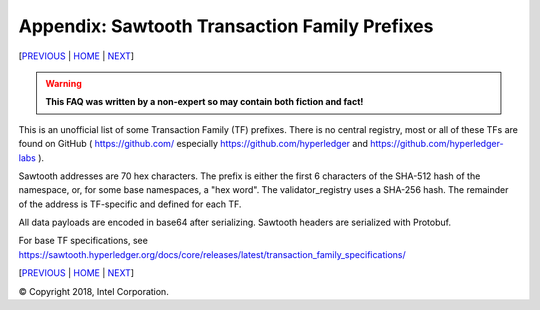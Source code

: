 Appendix: Sawtooth Transaction Family Prefixes
==================
[PREVIOUS_ | HOME_ | NEXT_]

.. contents::

.. Warning::
   **This FAQ was written by a non-expert so may contain both fiction and fact!**

This is an unofficial list of some Transaction Family (TF) prefixes.
There is no central registry, most or all of these TFs are found on GitHub
( https://github.com/ especially https://github.com/hyperledger and
https://github.com/hyperledger-labs ).

Sawtooth addresses are 70 hex characters.
The prefix is either the first 6 characters of the SHA-512 hash of the namespace, or, for some base namespaces, a "hex word".
The validator_registry uses a SHA-256 hash.
The remainder of the address is TF-specific and defined for each TF.

All data payloads are encoded in base64 after serializing.
Sawtooth headers are serialized with Protobuf.

For base TF specifications, see
https://sawtooth.hyperledger.org/docs/core/releases/latest/transaction_family_specifications/

+---------------+-----------+--------+-----------------------------------------+
| TRANSACTION   | SERIAL-   |        |                                         |
| FAMILY NAME   | IZATION   | PREFIX | PREFIX ENCODING                         |
+===============+===========+========+=========================================+
| settings      | Protobuf  | 000000 | Validator settings.  Only required TF   |
+---------------+-----------+--------+-----------------------------------------+
| identity      | Protobuf  | 00001d | Validator Identity for TP/Validator keys|
+---------------+-----------+--------+-----------------------------------------+
| validator\_   | Protobuf  | 6a4372 | PoET Validator Registry. Used by PoET   |
| registry      |           |        | consensus to track other validators     |
+---------------+-----------+--------+-----------------------------------------+
| blockinfo     | Protobuf  | 00b10c | Validator Block Info.  Used for SETH    |
|               |           |        |                                         |
|               |           |        | 00b10c00 metadata namespace             |
|               |           |        | info about other namespaces             |
|               |           |        |                                         |
|               |           |        | 00b10c01 block info namespace           |
|               |           |        | historic block info                     |
|               |           |        |                                         |
|               |           |        | 00b10c0100....00<block # in hex>        |
|               |           |        | info on block at block #                |
+---------------+-----------+--------+-----------------------------------------+
| sabre         | Protobuf  | 00ec00 | WebAssembly VM: NamespaceRegistry       |
|               |           |        |                                         |
|               |           | 00ec01 | Wasm: ContractRegistry                  |
|               |           |        |                                         |
|               |           | 00ec02 | Wasm: Contracts                         |
+---------------+-----------+--------+-----------------------------------------+
| seth          | Protobuf  | a68b06 | SETH (Sawtooth Ethereum VM)             |
+---------------+-----------+--------+-----------------------------------------+
| pdo\_         | Protobuf  | aa2a93 | Private Data Objects (PDO)              |
| contract\_    |           |        | Contract Instance Registry              |
| instance\_    |           |        |                                         |
| registry      |           |        |                                         |
+---------------+-----------+--------+-----------------------------------------+
| pdo\_         | Protobuf  | 0b936f | Private Data Objects (PDO)              |
| contract\_    |           |        | Contract Enclave Registry               |
| enclave\_     |           |        |                                         |
| registry      |           |        |                                         |
+---------------+-----------+--------+-----------------------------------------+
| ccl\_         | Protobuf  | db13a2 | Private Data Objects (PDO)              |
| contract\_    |           |        | Coordination and Commit Log (CCL)       |
| contract\_    |           |        | Contract State Registry                 |
| state\_       |           |        |                                         |
| registry      |           |        |                                         |
+---------------+-----------+--------+-----------------------------------------+
|  **SOME EXAMPLE TFs**                                                        |
+---------------+-----------+--------+-----------------------------------------+
| battleship    | JSON      | 6e10df | Battleship example game                 |
+---------------+-----------+--------+-----------------------------------------+
| intkey        | CBOR      | 1cf126 | Integer Key. Full production example    |
+---------------+-----------+--------+-----------------------------------------+
| smallbank     | Protobuf  | 332514 | Small Bank example app                  |
+---------------+-----------+--------+-----------------------------------------+
| xo            | CSV-UTF8  | 5b7349 | Tic-tac-toe example game                |
+---------------+-----------+--------+-----------------------------------------+
| supply_chain  | Protobuf  | 3400de | Asset (Fish) Supply Chain example app   |
+---------------+-----------+--------+-----------------------------------------+
| marketplace   | Protobuf  | cd6744 | Marketplace example app                 |
+---------------+-----------+--------+-----------------------------------------+
| transfer-chain| JSON-UTF8 | 19d832 | Simple Tuna Supply Chain app.           |
|               |           |        | Used for edX LFS171x class              |
+---------------+-----------+--------+-----------------------------------------+
| simplewallet  | CSV-UTF8  | 7e2664 | Simple Wallet minimal example           |
+---------------+-----------+--------+-----------------------------------------+
| cookiejar     | CSV-UTF8  | a4d219 | Cookie Jar minimal example              |
+---------------+-----------+--------+-----------------------------------------+
| simple\_      | Protobuf  | 5d6af4 | Simple Supply example used for future   |
| supply        |           |        | edX LFS201 class                        |
+---------------+-----------+--------+-----------------------------------------+
| pirate-talk   | UTF8      | aaaaaa | Pirate Talk minimal example             |
+---------------+-----------+--------+-----------------------------------------+
| cookie-maker  | raw       | 1a5312 | Cookie Maker minimal example            |
+---------------+-----------+--------+-----------------------------------------+
|  **SOME PRODUCTION TFs**                                                        |
+---------------+-----------+--------+-----------------------------------------+
| rbac          | Protobuf  | 8563d0 | T-Mobile NEXT Identity Platform         |
+---------------+-----------+--------+-----------------------------------------+
| pub_key       | ?         | a23be1 | REMME REMChain                          |
+---------------+-----------+--------+-----------------------------------------+

[PREVIOUS_ | HOME_ | NEXT_]

.. _PREVIOUS: glossary.rst
.. _HOME: README.rst
.. _NEXT: settings.rst

© Copyright 2018, Intel Corporation.
